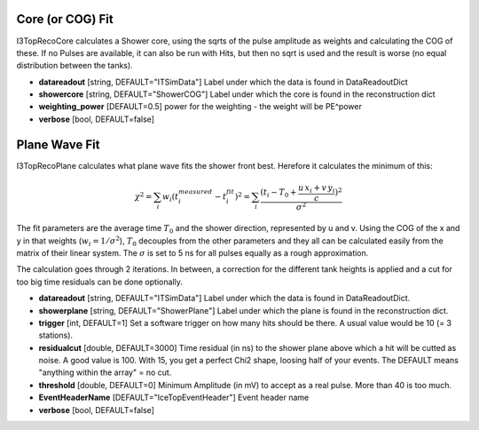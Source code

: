 Core (or COG) Fit
---------------------
 
I3TopRecoCore calculates a Shower core, using the sqrts of the pulse
amplitude as weights and calculating the COG of these. If no Pulses
are available, it can also be run with Hits, but then no sqrt is
used and the result is worse (no equal distribution between the
tanks).
 
- **datareadout** [string, DEFAULT="ITSimData"] Label under which the data is found in DataReadoutDict
- **showercore** [string, DEFAULT="ShowerCOG"] Label under which the core is found in the reconstruction dict
- **weighting_power** [DEFAULT=0.5] power for the weighting - the weight will be PE^power
- **verbose** [bool, DEFAULT=false] 


Plane Wave Fit
-------------------

I3TopRecoPlane calculates what plane wave fits the shower front best. Herefore it calculates the minimum of this:

.. math:: \chi^2 = \sum_i w_i (t_i^{measured} - t_i^{fit})^2 = \sum_i \frac{(t_i - T_0 + \frac {u\,x_i + v\,y_i}{c})^2}{\sigma^2}
   
The fit parameters are the average time :math:`T_0` and the shower direction, represented by u and v. 
Using the COG of the x and y in that weights (:math:`w_i=1/\sigma^2`), :math:`T_0` decouples from the other
parameters and they all can be calculated
easily from the matrix of their linear system. The :math:`\sigma` is set to 5 ns for all pulses equally as a rough
approximation.

The calculation goes through 2 iterations. In between, a correction
for the different tank heights is applied and a cut for too big
time residuals can be done optionally.

- **datareadout** [string, DEFAULT="ITSimData"] Label under which the
  data is found in DataReadoutDict.
- **showerplane** [string, DEFAULT="ShowerPlane"] Label under which the plane is found in the reconstruction dict.
- **trigger** [int, DEFAULT=1] Set a software trigger on how many hits should be there. A usual
  value would be 10 (= 3 stations).
- **residualcut** [double, DEFAULT=3000] Time residual (in ns) to the shower plane above which  
  a hit will be cutted as noise. A good value is 100. With 15, you get a perfect Chi2 shape, 
  loosing half of your events. The DEFAULT means "anything within the array" = no cut.
- **threshold** [double, DEFAULT=0] Minimum Amplitude (in mV) to accept as a real pulse. More  than 40 is too much.
- **EventHeaderName** [DEFAULT="IceTopEventHeader"] Event header name
- **verbose** [bool, DEFAULT=false]
   
